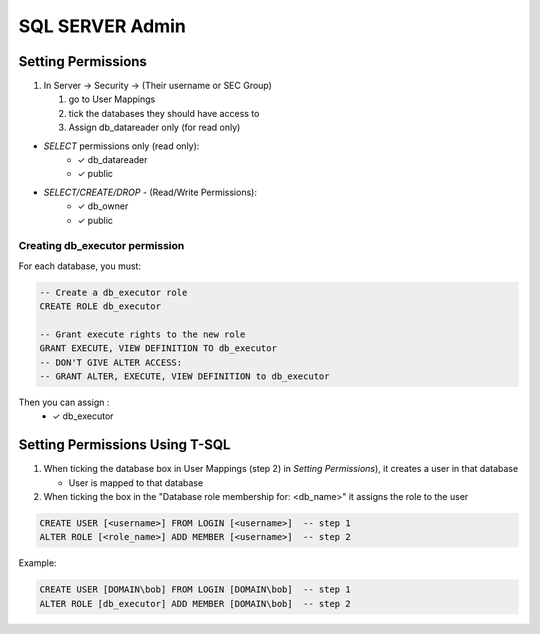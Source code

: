 SQL SERVER Admin
++++++++++++++++++++

Setting Permissions
======================

1) In Server -> Security -> (Their username or SEC Group)

   1) go to User Mappings
   2) tick the databases they should have access to
   3) Assign db_datareader only (for read only)
  
- `SELECT` permissions only (read only):
   * ✓ db_datareader
   * ✓ public
   
- `SELECT/CREATE/DROP` - (Read/Write Permissions):
   * ✓ db_owner
   * ✓ public

Creating db_executor permission
///////////////////////////////
For each database, you must:
   
   
.. code-block:: sql

   -- Create a db_executor role
   CREATE ROLE db_executor

   -- Grant execute rights to the new role
   GRANT EXECUTE, VIEW DEFINITION TO db_executor
   -- DON'T GIVE ALTER ACCESS:
   -- GRANT ALTER, EXECUTE, VIEW DEFINITION to db_executor 
Then you can assign :
      * ✓ db_executor


Setting Permissions Using T-SQL
================================
1) When ticking the database box in User Mappings (step 2) in `Setting Permissions`),
   it creates a user in that database
  
   * User is mapped to that database
   
2) When ticking the box in the "Database role membership for: <db_name>"
   it assigns the role to the user
  
.. code-block:: sql

   CREATE USER [<username>] FROM LOGIN [<username>]  -- step 1 
   ALTER ROLE [<role_name>] ADD MEMBER [<username>]  -- step 2
   
Example:

.. code-block:: sql
 
   CREATE USER [DOMAIN\bob] FROM LOGIN [DOMAIN\bob]  -- step 1 
   ALTER ROLE [db_executor] ADD MEMBER [DOMAIN\bob]  -- step 2

 
